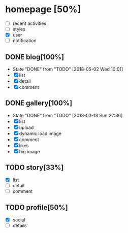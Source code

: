 * homepage [50%]
  - [ ] recent activities
  - [ ] styles
  - [X] user
  - [ ] notification
** DONE blog[100%]
   CLOSED: [2018-05-02 Wed 10:01]
   - State "DONE"       from "TODO"       [2018-05-02 Wed 10:01]
   - [X] list
   - [X] detail
   - [X] comment
** DONE gallery[100%]
   CLOSED: [2018-03-18 Sun 22:36]
   - State "DONE"       from "TODO"       [2018-03-18 Sun 22:36]
   - [X] list
   - [X] upload
   - [X] dynamic load image
   - [X] comment
   - [X] likes
   - [X] big image
** TODO story[33%]
   - [X] list
   - [ ] detail
   - [ ] comment
** TODO profile[50%]
   - [X] social
   - [ ] details
